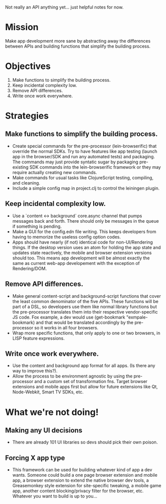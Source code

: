 Not really an API anything yet... just helpful notes for now.

* Mission

  Make app development more sane by abstracting away the differences
  between APIs and building functions that simplify the building process.

* Objectives

1. Make functions to simplify the building process.
2. Keep incidental complexity low.
3. Remove API differences.
4. Write once work everywhere.

* Strategies

** Make functions to simplify the building process.
   - Create special commands for the pre-processor (lein-browserific)
     that override the normal SDKs. Try to have features like app
     testing (launch app in the browser/SDK and run any automated
     tests) and packaging. The commands may just provide syntatic sugar
     by packaging pre-existing SDK commands into the lein-browserific
     framework or they may require actually creating new commands.
   - Make commands for usual tasks like ClojureScript testing,
     compiling, and cleaning.
   - Include a simple config map in project.clj to control the leiningen
     plugin.

** Keep incidental complexity low.
   - Use a `content <-> background` core.async channel that pumps
     messages back and forth. There should only be messages in the
     queue if something is pending.
   - Make a GUI for the config.edn file writing. This keeps developers
     from having to memorize the useless config option codes.
   - Apps should have nearly (if not) identical code for non-UI/Rendering
     things. If the desktop version uses an atom for holding the app
     state and updates state reactively, the mobile and browser
     extension versions should too. This means app development will be
     almost exactly the same as current web-app developement with the
     exception of Rendering/DOM.

** Remove API differences.
   - Make general content-script and background-script functions that
     cover the least common denominator of the five APIs. These functions
     will be part of a DSL, so developers use them like normal library functions
     but the pre-processor translates them into their respective vendor-specific
     JS code. Fox example, a dev would use (get-bookmark "exmpale-bookmark) and
     that would be translated accordingly by the pre-processor so it works in
     all four browsers.
   - Wrap more specific functions, that only apply to one or two
     browsers, in LISP feature expressions.

** Write once work everywhere.
   - Use the content and background app format for all apps. (Is there
     any way to improve this?).
   - Allow the process to be environment agnostic by using the
     pre-processor and a custom set of transformation fns. Target
     browser extensions and mobile apps first but allow for future
     extensions like Qt, Node-Webkit, Smart TV SDKs, etc.


* What we're not doing!

** Making any UI decisions
  - There are already 101 UI libraries so devs should pick their own
    poison.
** Forcing X app type
  - This framework can be used for building whatever kind of app a dev
    wants. Someone could build a one page browser extension and mobile
    app, a browser extension to extend the native browser dev tools, a
    Greasemonkey style extension for site-specific tweaking, a mobile
    game app, another content blocking/privacy filter for the
    browser, etc. Whatever you want to build is up to you...
